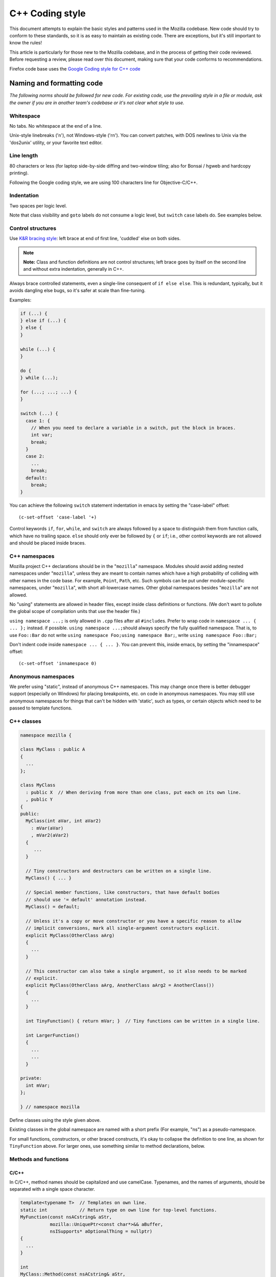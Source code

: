 ================
C++ Coding style
================


This document attempts to explain the basic styles and patterns used in
the Mozilla codebase. New code should try to conform to these standards,
so it is as easy to maintain as existing code. There are exceptions, but
it's still important to know the rules!

This article is particularly for those new to the Mozilla codebase, and
in the process of getting their code reviewed. Before requesting a
review, please read over this document, making sure that your code
conforms to recommendations.

.. container:: blockIndicator warning

   Firefox code base uses the `Google Coding style for C++
   code <https://google.github.io/styleguide/cppguide.html>`__


Naming and formatting code
--------------------------

*The following norms should be followed for new code. For existing code,
use the prevailing style in a file or module, ask the owner if you are
in another team's codebase or it's not clear what style to use.*

Whitespace
~~~~~~~~~~

No tabs. No whitespace at the end of a line.

Unix-style linebreaks ('\n'), not Windows-style ('\r\n'). You can
convert patches, with DOS newlines to Unix via the 'dos2unix' utility,
or your favorite text editor.

Line length
~~~~~~~~~~~

80 characters or less (for laptop side-by-side diffing and two-window
tiling; also for Bonsai / hgweb and hardcopy printing).

Following the Google coding style, we are using 100 characters line for
Objective-C/C++.


Indentation
~~~~~~~~~~~

Two spaces per logic level.

Note that class visibility and ``goto`` labels do not consume a logic
level, but ``switch`` ``case`` labels do. See examples below.


Control structures
~~~~~~~~~~~~~~~~~~

Use `K&R bracing
style <https://en.wikipedia.org/wiki/Indentation_style#K&R>`__: left
brace at end of first line, 'cuddled' else on both sides.

.. note::

   **Note:** Class and function definitions are not control structures;
   left brace goes by itself on the second line and without extra
   indentation, generally in C++.

Always brace controlled statements, even a single-line consequent of
``if else else``. This is redundant, typically, but it avoids dangling
else bugs, so it's safer at scale than fine-tuning.

Examples:

.. code-block:: cpp

   if (...) {
   } else if (...) {
   } else {
   }

   while (...) {
   }

   do {
   } while (...);

   for (...; ...; ...) {
   }

   switch (...) {
     case 1: {
       // When you need to declare a variable in a switch, put the block in braces.
       int var;
       break;
     }
     case 2:
       ...
       break;
     default:
       break;
   }

You can achieve the following ``switch`` statement indentation in emacs
by setting the "case-label" offset:

::

   (c-set-offset 'case-label '+)

Control keywords ``if``, ``for``, ``while``, and ``switch`` are always
followed by a space to distinguish them from function calls, which
have no trailing space.
``else`` should only ever be followed by ``{`` or ``if``; i.e., other
control keywords are not allowed and should be placed inside braces.


C++ namespaces
~~~~~~~~~~~~~~

Mozilla project C++ declarations should be in the "``mozilla``"
namespace. Modules should avoid adding nested namespaces under
"``mozilla``", unless they are meant to contain names which have a high
probability of colliding with other names in the code base. For example,
``Point``, ``Path``, etc. Such symbols can be put under
module-specific namespaces, under "``mozilla``", with short
all-lowercase names. Other global namespaces besides "``mozilla``" are
not allowed.

No "using" statements are allowed in header files, except inside class
definitions or functions. (We don't want to pollute the global scope of
compilation units that use the header file.)

``using namespace ...;`` is only allowed in ``.cpp`` files after all
``#include``\ s. Prefer to wrap code in ``namespace ... { ... };``
instead. if possible. ``using namespace ...;``\ should always specify
the fully qualified namespace. That is, to use ``Foo::Bar`` do not
write ``using namespace Foo;``\ ``using namespace Bar;``, write
``using namespace Foo::Bar;``

Don't indent code inside ``namespace ... { ... }``. You can prevent
this, inside emacs, by setting the "innamespace" offset:

::

   (c-set-offset 'innamespace 0)


Anonymous namespaces
~~~~~~~~~~~~~~~~~~~~

We prefer using "static", instead of anonymous C++ namespaces. This may
change once there is better debugger support (especially on Windows) for
placing breakpoints, etc. on code in anonymous namespaces. You may still
use anonymous namespaces for things that can't be hidden with 'static',
such as types, or certain objects which need to be passed to template
functions.


C++ classes
~~~~~~~~~~~~

.. code-block:: cpp

   namespace mozilla {

   class MyClass : public A
   {
     ...
   };

   class MyClass
     : public X  // When deriving from more than one class, put each on its own line.
     , public Y
   {
   public:
     MyClass(int aVar, int aVar2)
       : mVar(aVar)
       , mVar2(aVar2)
     {
        ...
     }

     // Tiny constructors and destructors can be written on a single line.
     MyClass() { ... }

     // Special member functions, like constructors, that have default bodies
     // should use '= default' annotation instead.
     MyClass() = default;

     // Unless it's a copy or move constructor or you have a specific reason to allow
     // implicit conversions, mark all single-argument constructors explicit.
     explicit MyClass(OtherClass aArg)
     {
       ...
     }

     // This constructor can also take a single argument, so it also needs to be marked
     // explicit.
     explicit MyClass(OtherClass aArg, AnotherClass aArg2 = AnotherClass())
     {
       ...
     }

     int TinyFunction() { return mVar; }  // Tiny functions can be written in a single line.

     int LargerFunction()
     {
       ...
       ...
     }

   private:
     int mVar;
   };

   } // namespace mozilla

Define classes using the style given above.

Existing classes in the global namespace are named with a short prefix
(For example, "ns") as a pseudo-namespace.

For small functions, constructors, or other braced constructs, it's okay
to collapse the definition to one line, as shown for ``TinyFunction``
above. For larger ones, use something similar to method declarations,
below.


Methods and functions
~~~~~~~~~~~~~~~~~~~~~


C/C++
^^^^^

In C/C++, method names should be capitalized and use camelCase.
Typenames, and the names of arguments, should be separated with a single
space character.

.. code-block:: cpp

   template<typename T>  // Templates on own line.
   static int            // Return type on own line for top-level functions.
   MyFunction(const nsACstring& aStr,
              mozilla::UniquePtr<const char*>&& aBuffer,
              nsISupports* aOptionalThing = nullptr)
   {
     ...
   }

   int
   MyClass::Method(const nsACstring& aStr,
                   mozilla::UniquePtr<const char*>&& aBuffer,
                   nsISupports* aOptionalThing = nullptr)
   {
     ...
   }

Getters that never fail, and never return null, are named ``Foo()``,
while all other getters use ``GetFoo()``. Getters can return an object
value, via a ``Foo** aResult`` outparam (typical for an XPCOM getter),
or as an ``already_AddRefed<Foo>`` (typical for a WebIDL getter,
possibly with an ``ErrorResult& rv`` parameter), or occasionally as a
``Foo*`` (typical for an internal getter for an object with a known
lifetime). See `the bug 223255 <https://bugzilla.mozilla.org/show_bug.cgi?id=223255>`_
for more information.

XPCOM getters always return primitive values via an outparam, while
other getters normally use a return value.

Method declarations must use, at most, one of the following keywords:
``virtual``, ``override``, or ``final``. Use ``virtual`` to declare
virtual methods, which do not override a base class method with the same
signature. Use ``override`` to declare virtual methods which do
override a base class method, with the same signature, but can be
further overridden in derived classes. Use ``final`` to declare virtual
methods which do override a base class method, with the same signature,
but can NOT be further overridden in the derived classes. This should
help the person reading the code fully understand what the declaration
is doing, without needing to further examine base classes.


Mode line
~~~~~~~~~

Files should have Emacs and vim mode line comments as the first two
lines of the file, which should set indent-tabs-mode to nil. For new
files, use the following, specifying two-space indentation:

.. code-block:: cpp

   /* This Source Code Form is subject to the terms of the Mozilla Public
    * License, v. 2.0. If a copy of the MPL was not distributed with this
    * file, You can obtain one at https://mozilla.org/MPL/2.0/. */

Be sure to use the correct "Mode" in the first line, don't use "C++" in
JavaScript files.

Declarations
~~~~~~~~~~~~

In general, snuggle pointer stars with the type, not the variable name:

.. code-block:: cpp

   T* p; // GOOD
   T *p; // BAD
   T* p, q; // OOPS put these on separate lines

Some existing modules still use the ``T *p`` style.


Operators
~~~~~~~~~

In C++, when breaking lines containing overlong expressions, binary
operators must be left on their original lines if the line break happens
around the operator. The second line should start in the same column as
the start of the expression in the first line.

Unary keyword operators, such as ``typeof`` and ``sizeof``, should have
their operand parenthesized; e.g. ``typeof("foo") == "string"``.


Literals
~~~~~~~~

Use ``\uXXXX`` unicode escapes for non-ASCII characters. The character
set for XUL, DTD, script, and properties files is UTF-8, which is not easily
readable.


Prefixes
~~~~~~~~

Follow these naming prefix conventions:


Variable prefixes
^^^^^^^^^^^^^^^^^

-  k=constant (e.g. ``kNC_child``). Not all code uses this style; some
   uses ``ALL_CAPS`` for constants.
-  g=global (e.g. ``gPrefService``)
-  a=argument (e.g. ``aCount``)
-  C++ Specific Prefixes

   -  s=static member (e.g. ``sPrefChecked``)
   -  m=member (e.g. ``mLength``)
   -  e=enum variants (e.g. ``enum Foo { eBar, eBaz }``). Enum classes
      should use \`CamelCase\` instead (e.g.
      ``enum class Foo { Bar, Baz }``).


Global functions/macros/etc
^^^^^^^^^^^^^^^^^^^^^^^^^^^

-  Macros begin with ``MOZ_``, and are all caps (e.g.
   ``MOZ_WOW_GOODNESS``). Note that older code uses the ``NS_`` prefix;
   while these aren't being changed, you should only use ``MOZ_`` for
   new macros. The only exception is if you're creating a new macro,
   which is part of a set of related macros still using the old ``NS_``
   prefix. Then you should be consistent with the existing macros.


Error Variables
^^^^^^^^^^^^^^^

-  local nsresult result codes should be \`rv`. \`rv\` should not be
   used for bool or other result types.
-  local bool result codes should be \`ok\`


C/C++ practices
---------------

-  **Have you checked for compiler warnings?** Warnings often point to
   real bugs. `Many of them <https://searchfox.org/mozilla-central/source/build/moz.configure/warnings.configure>`__
   are enabled by default in the build system.
-  In C++ code, use ``nullptr`` for pointers. In C code, using ``NULL``
   or ``0`` is allowed.
-  Don't use ``PRBool`` and ``PRPackedBool`` in C++, use ``bool``
   instead.
-  For checking if a ``std`` container has no items, don't use
   ``size()``, instead use ``empty()``.
-  When testing a pointer, use ``(``\ ``!myPtr``\ ``)`` or ``(myPtr)``;
   don't use ``myPtr != nullptr`` or ``myPtr == nullptr``.
-  Do not compare ``x == true`` or ``x == false``. Use ``(x)`` or
   ``(!x)`` instead. ``x == true``, is certainly different from if
   ``(x)``!
-  In general, initialize variables with ``nsFoo aFoo = bFoo,`` and not
   ``nsFoo aFoo(bFoo)``.

   -  For constructors, initialize member variables with : ``nsFoo
      aFoo(bFoo)`` syntax.

-  To avoid warnings created by variables used only in debug builds, use
   the
   `DebugOnly<T> <https://developer.mozilla.org/docs/Mozilla/Debugging/DebugOnly%3CT%3E>`__
   helper when declaring them.
-  You should `use the static preference
   API <https://developer.mozilla.org/docs/Mozilla/Preferences/Using_preferences_from_application_code>`__ for
   working with preferences.
-  One-argument constructors, that are not copy or move constructors,
   should generally be marked explicit. Exceptions should be annotated
   with ``MOZ_IMPLICIT``.
-  Use ``char32_t`` as the return type or argument type of a method that
   returns or takes as argument a single Unicode scalar value. (Don't
   use UTF-32 strings, though.)
-  Don't use functions from ``ctype.h`` (``isdigit()``, ``isalpha()``,
   etc.) or from ``strings.h`` (``strcasecmp()``, ``strncasecmp()``).
   These are locale-sensitive, which makes them inappropriate for
   processing protocol text. At the same time, they are too limited to
   work properly for processing natural-language text. Use the
   alternatives in ``mozilla/TextUtils.h`` and in ``nsUnicharUtils.h``
   in place of ``ctype.h``. In place of ``strings.h``, prefer the
   ``nsStringComparator`` facilities for comparing strings or if you
   have to work with zero-terminated strings, use ``nsCRT.h`` for
   ASCII-case-insensitive comparison.
-  Forward-declare classes in your header files, instead of including
   them, whenever possible. For example, if you have an interface with a
   ``void DoSomething(nsIContent* aContent)`` function, forward-declare
   with ``class nsIContent;`` instead of ``#include "nsIContent.h"``
-  Include guards are named per the Google coding style and should not
   include a leading ``MOZ_`` or ``MOZILLA_``. For example
   ``dom/media/foo.h`` would use the guard ``DOM_MEDIA_FOO_H_``.




COM, pointers and strings
-------------------------

-  Use ``nsCOMPtr<>``
   If you don't know how to use it, start looking in the code for
   examples. The general rule, is that the very act of typing
   ``NS_RELEASE`` should be a signal to you to question your code:
   "Should I be using ``nsCOMPtr`` here?". Generally the only valid use
   of ``NS_RELEASE``, are when you are storing refcounted pointers in a
   long-lived datastructure.
-  Declare new XPCOM interfaces using `XPIDL <https://developer.mozilla.org/docs/Mozilla/Tech/XPIDL>`__, so they
   will be scriptable.
-  Use `nsCOMPtr <https://developer.mozilla.org/docs/Mozilla/Tech/XPCOM/Reference/Glue_classes/nsCOMPtr>`__ for strong references, and
   `nsWeakPtr <https://developer.mozilla.org/docs/Mozilla/Tech/XPCOM/Weak_reference>`__ for weak references.
-  String arguments to functions should be declared as ``nsAString``.
-  Use ``EmptyString()`` and ``EmptyCString()`` instead of
   ``NS_LITERAL_STRING("")`` or ``nsAutoString empty``;.
-  Use ``str.IsEmpty()`` instead of ``str.Length() == 0``.
-  Use ``str.Truncate()`` instead of ``str.SetLength(0)`` or
   ``str.Assign(EmptyString())``.
-  Don't use ``QueryInterface`` directly. Use ``CallQueryInterface`` or
   ``do_QueryInterface`` instead.
-  ``nsresult`` should be declared as ``rv``. Not res, not result, not
   foo.
-  For constant strings, use ``NS_LITERAL_STRING("...")`` instead of
   ``NS_ConvertASCIItoUCS2("...")``, ``AssignWithConversion("...")``,
   ``EqualsWithConversion("...")``, or ``nsAutoString()``
-  To compare a string with a literal, use ``.EqualsLiteral("...")``.
-  Use `Contract
   IDs <news://news.mozilla.org/3994AE3E.D96EF810@netscape.com>`__,
   instead of CIDs with do_CreateInstance/do_GetService.
-  Use pointers, instead of references for function out parameters, even
   for primitive types.


IDL
---


Use leading-lowercase, or "interCaps"
~~~~~~~~~~~~~~~~~~~~~~~~~~~~~~~~~~~~~

When defining a method or attribute in IDL, the first letter should be
lowercase, and each following word should be capitalized. For example:

.. code-block:: cpp

   long updateStatusBar();


Use attributes wherever possible
~~~~~~~~~~~~~~~~~~~~~~~~~~~~~~~~

Whenever you are retrieving or setting a single value, without any
context, you should use attributes. Don't use two methods when you could
use an attribute. Using attributes logically connects the getting and
setting of a value, and makes scripted code look cleaner.

This example has too many methods:

.. code-block:: cpp

   interface nsIFoo : nsISupports
   {
       long getLength();
       void setLength(in long length);
       long getColor();
   };

The code below will generate the exact same C++ signature, but is more
script-friendly.

.. code-block:: cpp

   interface nsIFoo : nsISupports
   {
       attribute long length;
       readonly attribute long color;
   };


Use Java-style constants
~~~~~~~~~~~~~~~~~~~~~~~~

When defining scriptable constants in IDL, the name should be all
uppercase, with underscores between words:

.. code-block:: cpp

   const long ERROR_UNDEFINED_VARIABLE = 1;


See also
~~~~~~~~

For details on interface development, as well as more detailed style
guides, see the `Interface development
guide <https://developer.mozilla.org/docs/Mozilla/Developer_guide/Interface_development_guide>`__.


Error handling
--------------


Check for errors early and often
~~~~~~~~~~~~~~~~~~~~~~~~~~~~~~~~

Every time you make a call into an XPCOM function, you should check for
an error condition. You need to do this even if you know that call will
never fail. Why?

-  Someone may change the callee in the future to return a failure
   condition.
-  The object in question may live on another thread, another process,
   or possibly even another machine. The proxy could have failed to make
   your call in the first place.

Also, when you make a new function which is failable (i.e. it will
return a nsresult or a bool that may indicate an error), you should
explicitly mark the return value should always be checked. For example:

::

   // for IDL.
   [must_use] nsISupports
   create();

   // for C++, add this in *declaration*, do not add it again in implementation.
   MOZ_MUST_USE nsresult
   DoSomething();

There are some exceptions:

-  Predicates or getters, which return bool or nsresult.
-  IPC method implementation (For example, bool RecvSomeMessage()).
-  Most callers will check the output parameter, see below.

.. code-block:: cpp

   nsresult
   SomeMap::GetValue(const nsString& key, nsString& value);

If most callers need to check the output value first, then adding
MOZ_MUST_USE might be too verbose. In this case, change the return value
to void might be a reasonable choice.

There is also a static analysis attribute MOZ_MUST_USE_TYPE, which can
be added to class declarations, to ensure that those declarations are
always used when they are returned.


Use the NS_WARN_IF macro when errors are unexpected.
~~~~~~~~~~~~~~~~~~~~~~~~~~~~~~~~~~~~~~~~~~~~~~~~~~~~

The NS_WARN_IF macro can be used to issue a console warning, in debug
builds if the condition fails. This should only be used when the failure
is unexpected and cannot be caused by normal web content.

If you are writing code which wants to issue warnings when methods fail,
please either use NS_WARNING directly, or use the new NS_WARN_IF macro.

.. code-block:: cpp

   if (NS_WARN_IF(somethingthatshouldbefalse)) {
     return NS_ERROR_INVALID_ARG;
   }

   if (NS_WARN_IF(NS_FAILED(rv))) {
     return rv;
   }

Previously, the ``NS_ENSURE_*`` macros were used for this purpose, but
those macros hide return statements, and should not be used in new code.
(This coding style rule isn't generally agreed, so use of NS_ENSURE_*
can be valid.)


Return from errors immediately
~~~~~~~~~~~~~~~~~~~~~~~~~~~~~~

In most cases, your knee-jerk reaction should be to return from the
current function, when an error condition occurs. Don't do this:

.. code-block:: cpp

   rv = foo->Call1();
   if (NS_SUCCEEDED(rv)) {
     rv = foo->Call2();
     if (NS_SUCCEEDED(rv)) {
       rv = foo->Call3();
     }
   }
   return rv;

Instead, do this:

.. code-block:: cpp

   rv = foo->Call1();
   if (NS_FAILED(rv)) {
     return rv;
   }

   rv = foo->Call2();
   if (NS_FAILED(rv)) {
     return rv;
   }

   rv = foo->Call3();
   if (NS_FAILED(rv)) {
     return rv;
   }

Why? Error handling should not obfuscate the logic of the code. The
author's intent, in the first example, was to make 3 calls in
succession. Wrapping the calls in nested if() statements, instead
obscured the most likely behavior of the code.

Consider a more complicated example to hide a bug:

.. code-block:: cpp

   bool val;
   rv = foo->GetBooleanValue(&val);
   if (NS_SUCCEEDED(rv) && val) {
     foo->Call1();
   } else {
     foo->Call2();
   }

The intent of the author, may have been, that ``foo->Call2()`` would only
happen when val had a false value. In fact, ``foo->Call2()`` will also be
called, when ``foo->GetBooleanValue(&val)`` fails. This may, or may not,
have been the author's intent. It is not clear from this code. Here is
an updated version:

.. code-block:: cpp

   bool val;
   rv = foo->GetBooleanValue(&val);
   if (NS_FAILED(rv)) {
     return rv;
   }
   if (val) {
     foo->Call1();
   } else {
     foo->Call2();
   }

In this example, the author's intent is clear, and an error condition
avoids both calls to ``foo->Call1()`` and ``foo->Call2();``

*Possible exceptions:* Sometimes it is not fatal if a call fails. For
instance, if you are notifying a series of observers that an event has
fired, it might be trivial that one of these notifications failed:

.. code-block:: cpp

   for (size_t i = 0; i < length; ++i) {
     // we don't care if any individual observer fails
     observers[i]->Observe(foo, bar, baz);
   }

Another possibility, is you are not sure if a component exists or is
installed, and you wish to continue normally, if the component is not
found.

.. code-block:: cpp

   nsCOMPtr<nsIMyService> service = do_CreateInstance(NS_MYSERVICE_CID, &rv);
   // if the service is installed, then we'll use it.
   if (NS_SUCCEEDED(rv)) {
     // non-fatal if this fails too, ignore this error.
     service->DoSomething();

     // this is important, handle this error!
     rv = service->DoSomethingImportant();
     if (NS_FAILED(rv)) {
       return rv;
     }
   }

   // continue normally whether or not the service exists.


C++ strings
-----------


Use the ``Auto`` form of strings for local values
~~~~~~~~~~~~~~~~~~~~~~~~~~~~~~~~~~~~~~~~~~~~~~~~~

When declaring a local, short-lived ``nsString`` class, always use
``nsAutoString`` or ``nsAutoCString``. These pre-allocate a 64-byte
buffer on the stack, and avoid fragmenting the heap. Don't do this:

.. code-block:: cpp

   nsresult
   foo()
   {
     nsCString bar;
     ..
   }

instead:

.. code-block:: cpp

   nsresult
   foo()
   {
     nsAutoCString bar;
     ..
   }


Be wary of leaking values from non-XPCOM functions that return char\* or PRUnichar\*
~~~~~~~~~~~~~~~~~~~~~~~~~~~~~~~~~~~~~~~~~~~~~~~~~~~~~~~~~~~~~~~~~~~~~~~~~~~~~~~~~~~~

It is an easy trap to return an allocated string, from an internal
helper function, and then using that function inline in your code,
without freeing the value. Consider this code:

.. code-block:: cpp

   static char*
   GetStringValue()
   {
     ..
     return resultString.ToNewCString();
   }

     ..
     WarnUser(GetStringValue());

In the above example, WarnUser will get the string allocated from
``resultString.ToNewCString(),`` and throw away the pointer. The
resulting value is never freed. Instead, either use the string classes,
to make sure your string is automatically freed when it goes out of
scope, or make sure that your string is freed.

Automatic cleanup:

.. code-block:: cpp

   static void
   GetStringValue(nsAWritableCString& aResult)
   {
     ..
     aResult.Assign("resulting string");
   }

     ..
     nsAutoCString warning;
     GetStringValue(warning);
     WarnUser(warning.get());

Free the string manually:

.. code-block:: cpp

   static char*
   GetStringValue()
   {
     ..
     return resultString.ToNewCString();
   }

     ..
     char* warning = GetStringValue();
     WarnUser(warning);
     nsMemory::Free(warning);


Use MOZ_UTF16() or NS_LITERAL_STRING() to avoid runtime string conversion
~~~~~~~~~~~~~~~~~~~~~~~~~~~~~~~~~~~~~~~~~~~~~~~~~~~~~~~~~~~~~~~~~~~~~~~~~

It is very common to need to assign the value of a literal string, such
as "Some String", into a unicode buffer. Instead of using ``nsString``'s
``AssignLiteral`` and ``AppendLiteral``, use ``NS_LITERAL_STRING(),``
instead. On most platforms, this will force the compiler to compile in a
raw unicode string, and assign it directly.

Incorrect:

.. code-block:: cpp

   nsAutoString warning;
   warning.AssignLiteral("danger will robinson!");
   ...
   foo->SetStringValue(warning);
   ...
   bar->SetUnicodeValue(warning.get());

Correct:

.. code-block:: cpp

   NS_NAMED_LITERAL_STRING(warning, "danger will robinson!");
   ...
   // if you'll be using the 'warning' string, you can still use it as before:
   foo->SetStringValue(warning);
   ...
   bar->SetUnicodeValue(warning.get());

   // alternatively, use the wide string directly:
   foo->SetStringValue(NS_LITERAL_STRING("danger will robinson!"));
   ...
   bar->SetUnicodeValue(MOZ_UTF16("danger will robinson!"));

.. note::

   Note: Named literal strings cannot yet be static.


Usage of PR_(MAX|MIN|ABS|ROUNDUP) macro calls
---------------------------------------------

Use the standard-library functions (std::max), instead of
PR_(MAX|MIN|ABS|ROUNDUP).

Use mozilla::Abs instead of PR_ABS. All PR_ABS calls in C++ code have
been replaced with mozilla::Abs calls, in `bug
847480 <https://bugzilla.mozilla.org/show_bug.cgi?id=847480>`__. All new
code in Firefox/core/toolkit needs to ``#include "nsAlgorithm.h",`` and
use the NS_foo variants instead of PR_foo, or
``#include "mozilla/MathAlgorithms.h"`` for ``mozilla::Abs``.
